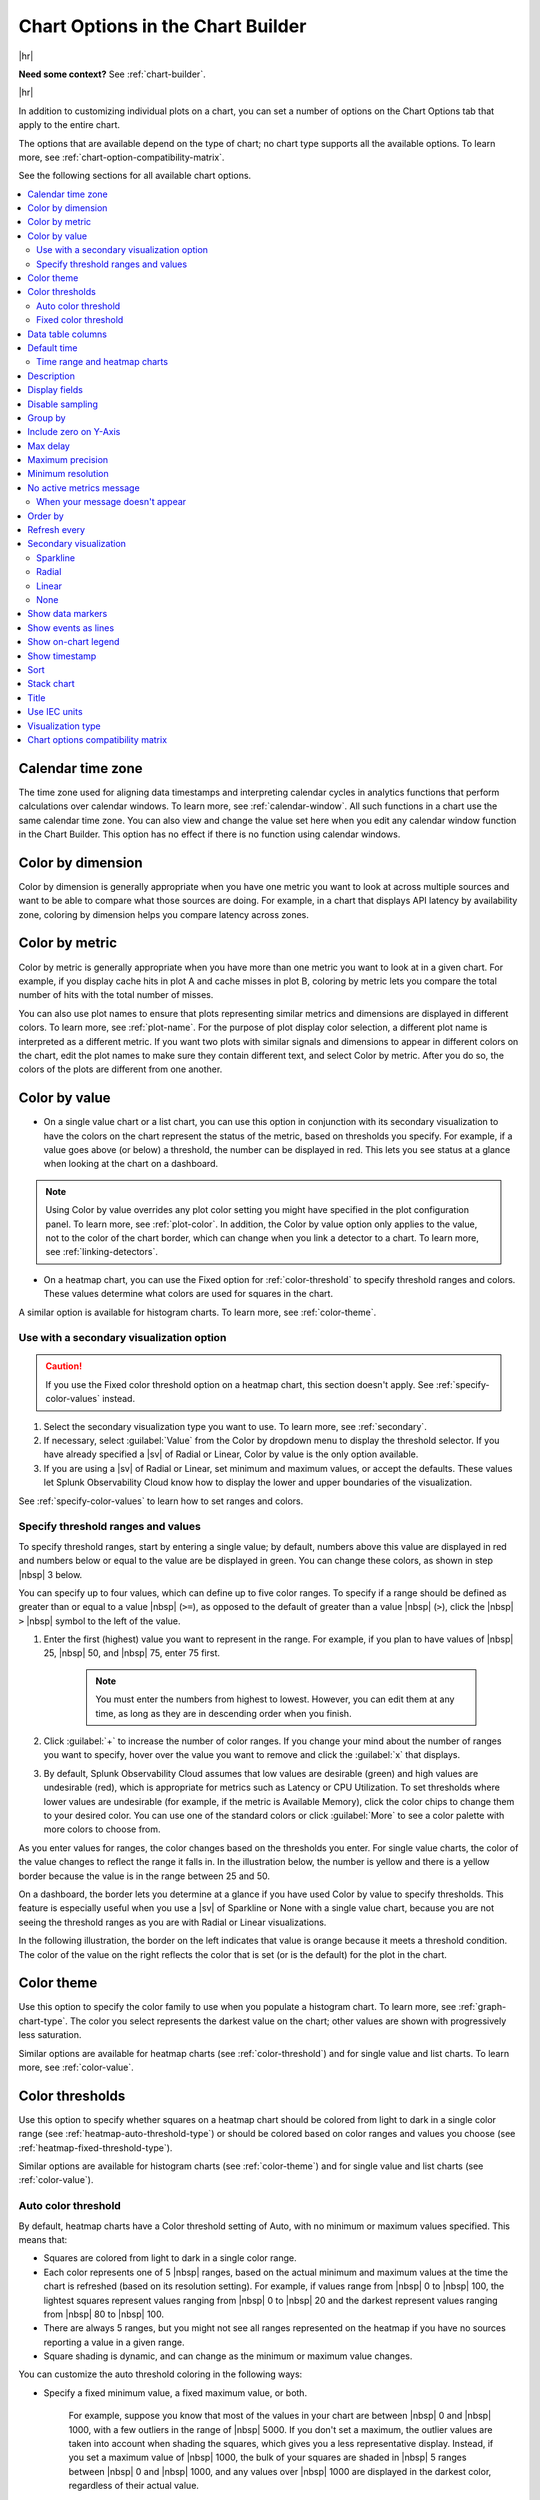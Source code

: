 .. _chart-options-tab:

*****************************************************************
Chart Options in the Chart Builder
*****************************************************************



.. meta::
  :description: In addition to customizing individual plots on a chart, you can set a number of options on the Chart Options tab that apply to the entire chart

|hr|

:strong:`Need some context?` See :ref:`chart-builder`.

|hr|


In addition to customizing individual plots on a chart, you can set a number of options on the Chart Options tab that apply to the entire chart.

The options that are available depend on the type of chart; no chart type supports all the available options. To learn more, see :ref:`chart-option-compatibility-matrix`.

See the following sections for all available chart options.

.. contents::
      :local:
      :backlinks: none


.. _calendar-time-zone:

Calendar time zone
=============================================================================

The time zone used for aligning data timestamps and interpreting calendar cycles in analytics functions that perform calculations over calendar windows. To learn more, see :ref:`calendar-window`. All such functions in a chart use the same calendar time zone. You can also view and change the value set here when you edit any calendar window function in the Chart Builder. This option has no effect if there is no function using calendar windows.

.. _color-dimension:

Color by dimension
=============================================================================

Color by dimension is generally appropriate when you have one metric you want to look at across multiple sources and want to be able to compare what those sources are doing. For example, in a chart that displays API latency by availability zone, coloring by dimension helps you compare latency across zones.

.. _color-metric:

Color by metric
=============================================================================

Color by metric is generally appropriate when you have more than one metric you want to look at in a given chart. For example, if you display cache hits in plot A and cache misses in plot B, coloring by metric lets you compare the total number of hits with the total number of misses.

You can also use plot names to ensure that plots representing similar metrics and dimensions are displayed in different colors. To learn more, see :ref:`plot-name`. For the purpose of plot display color selection, a different plot name is interpreted as a different metric. If you want two plots with similar signals and dimensions to appear in different colors on the chart, edit the plot names to make sure they contain different text, and select Color by metric. After you do so, the colors of the plots are different from one another.

.. _color-value:

Color by value
=============================================================================

-  On a single value chart or a list chart, you can use this option in conjunction with its secondary visualization to have the colors on the chart represent the status of the metric, based on thresholds you specify. For example, if a value goes above (or below) a threshold, the number can be displayed in red. This lets you see status at a glance when looking at the chart on a dashboard. 

.. note:: Using Color by value overrides any plot color setting you might have specified in the plot configuration panel. To learn more, see :ref:`plot-color`. In addition, the Color by value option only applies to the value, not to the color of the chart border, which can change when you link a detector to a chart. To learn more, see :ref:`linking-detectors`.

-  On a heatmap chart, you can use the Fixed option for :ref:`color-threshold` to specify threshold ranges and colors. These values determine what colors are used for squares in the chart.

A similar option is available for histogram charts. To learn more, see :ref:`color-theme`.


Use with a secondary visualization option
-------------------------------------------------------------------

.. caution:: If you use the Fixed color threshold option on a heatmap chart, this section doesn't apply. See :ref:`specify-color-values` instead.

#. Select the secondary visualization type you want to use. To learn more, see :ref:`secondary`.
#. If necessary, select :guilabel:`Value` from the Color by dropdown menu to display the threshold selector. If you have already specified a |sv| of Radial or Linear, Color by value is the only option available.
#. If you are using a |sv| of Radial or Linear, set minimum and maximum values, or accept the defaults. These values let Splunk Observability Cloud know how to display the lower and upper boundaries of the visualization. 

See :ref:`specify-color-values` to learn how to set ranges and colors.

.. _specify-color-values:

Specify threshold ranges and values
-------------------------------------------------------------------
To specify threshold ranges, start by entering a single value; by default, numbers above this value are displayed in red and numbers below or equal to the value are be displayed in green. You can change these colors, as shown in step |nbsp| 3 below.

You can specify up to four values, which can define up to five color ranges. To specify if a range should be defined as greater than or equal to a value |nbsp|  (``>=``), as opposed to the default of greater than a value |nbsp| (``>``), click the  |nbsp| ``>``  |nbsp| symbol to the left of the value.

#. Enter the first (highest) value you want to represent in the range. For example, if you plan to have values of  |nbsp| 25,  |nbsp| 50, and  |nbsp| 75, enter 75 first.

    .. note:: You must enter the numbers from highest to lowest. However, you can edit them at any time, as long as they are in descending order when you finish.

#. Click :guilabel:`+` to increase the number of color ranges. If you change your mind about the number of ranges you want to specify, hover over the value you want to remove and click the :guilabel:`x` that displays.
#. By default, Splunk Observability Cloud assumes that low values are desirable (green) and high values are undesirable (red), which is appropriate for metrics such as Latency or CPU Utilization. To set thresholds where lower values are undesirable (for example, if the metric is Available Memory), click the color chips to change them to your desired color. You can use one of the standard colors or click :guilabel:`More` to see a color palette with more colors to choose from.
      
As you enter values for ranges, the color changes based on the thresholds you enter. For single value charts, the color of the value changes to reflect the range it falls in. In the illustration below, the number is yellow and there is a yellow border because the value is in the range between 25 and 50.

.. image:: /_images/images-charts/config-color-options-value-02.png
      :width: 65%


On a dashboard, the border lets you determine at a glance if you have used Color by value to specify thresholds. This feature is especially useful when you use a |sv| of Sparkline or None with a single value chart, because you are not seeing the threshold ranges as you are with Radial or Linear visualizations. 

In the following illustration, the border on the left indicates that value is orange because it meets a threshold condition. The color of the value on the right reflects the color that is set (or is the default) for the plot in the chart.

.. image:: /_images/images-charts/config-threshold-borders.png
      :width: 70%


.. _color-theme:

Color theme
=============================================================================

Use this option to specify the color family to use when you populate a histogram chart. To learn more, see :ref:`graph-chart-type`. The color you select represents the darkest value on the chart; other values are shown with progressively less saturation. 

Similar options are available for heatmap charts (see :ref:`color-threshold`) and for single value and list charts. To learn more, see :ref:`color-value`.

.. _color-threshold:

Color thresholds
=============================================================================

Use this option to specify whether squares on a heatmap chart should be colored from light to dark in a single color range (see :ref:`heatmap-auto-threshold-type`) or should be colored based on color ranges and values you choose (see :ref:`heatmap-fixed-threshold-type`).

Similar options are available for histogram charts (see :ref:`color-theme`) and for single value and list charts (see :ref:`color-value`).

.. _heatmap-auto-threshold-type:

Auto color threshold
-------------------------------------------------------------------

By default, heatmap charts have a Color threshold setting of Auto, with no minimum or maximum values specified. This means that:

-  Squares are colored from light to dark in a single color range.
-  Each color represents one of 5 |nbsp| ranges, based on the actual minimum and maximum values at the time the chart is refreshed (based on its resolution setting). For example, if values range from  |nbsp| 0 to  |nbsp| 100, the lightest squares represent values ranging from  |nbsp| 0 to  |nbsp| 20 and the darkest represent values ranging from  |nbsp| 80 to  |nbsp|  100.
-  There are always 5 ranges, but you might not see all ranges represented on the heatmap if you have no sources reporting a value in a given range.
-  Square shading is dynamic, and can change as the minimum or maximum value changes.

You can customize the auto threshold coloring in the following ways:

-  Specify a fixed minimum value, a fixed maximum value, or both.

    For example, suppose you know that most of the values in your chart are between  |nbsp| 0 and  |nbsp| 1000, with a few outliers in the range of  |nbsp| 5000. If you don't set a maximum, the outlier values are taken into account when shading the squares, which gives you a less representative display. Instead, if you set a maximum value of  |nbsp| 1000, the bulk of your squares are shaded in  |nbsp| 5 ranges between  |nbsp| 0 and  |nbsp| 1000, and any values over  |nbsp| 1000 are displayed in the darkest color, regardless of their actual value.

-  Choose a different color scheme.

    The default color scheme is shades of green. Click one of the color swatches next to the Max or Min field to choose a different color scheme, or greyscale.


.. _heatmap-fixed-threshold-type:

Fixed color threshold
-------------------------------------------------------------------

Select :guilabel:`Fixed` from the Color thresholds drop-down menu to display the threshold selector, which lets you specify how many color ranges you want to display and the values that each range reflects. The colors of the squares update dynamically based on their values and the ranges you specify.

For example, suppose the squares represent percent of cache misses per host. If you want all hosts reporting values higher than 30% to be colored red, select :guilabel:`Fixed` and set a single threshold value of |nbsp| 30. Hosts with cache misses below 30% appear green, and those above 30% appear red.

For more information, see :ref:`specify-color-values`.

.. _data-table-columns:

Data table columns
=============================================================================

Use this option to specify which columns you want to display in the data table. To learn more, see :ref:`data-table`.

By default, all dimensions relevant to the plots on the chart are displayed, along with one or more other fields. To specify which fields are displayed, click :guilabel:`Custom`. Toggle items on and off as desired.

.. note:: To learn more about editing the plot names displayed, see :ref:`plot-name`.

To re-order the fields, click and drag the icon that appears when you hover over the items on the list.

.. _default-time:

Default time
=============================================================================

The default time range applied to most new charts is the last 15 minutes (-15m). However, if a new chart contains AWS-specific metrics, the default time range is the last hour (-1h). This is because AWS metrics are reported less frequently than most other metrics, so a range of one hour is more likely to contain a useful number of data points to display.

Depending on the purpose of the chart, you might want to see values for a longer or shorter time period. Use this option to change the default time range for a chart. To learn more, see :ref:`time-range-selector`. The value you specify is applied whenever you open the chart or view it in a dashboard, unless there is a time range override. To learn more, see :ref:`dashboard-time-range`.


.. _heatmap-time-range:

Time range and heatmap charts
-------------------------------------------------------------------

By default, a heatmap chart reflects the data point received when the chart last refreshes; charts refresh every 5  |nbsp| minutes. You can specify an absolute time range to see values representing the last data point received at an earlier time. For example, if it is now 3  |nbsp| PM, you could specify a time range ending at 1 |nbsp| PM to see what the heatmap values were approximately 2  |nbsp| hours ago. To learn more, see :ref:`absolute-time-range`.

.. note:: If you want to see past values, don't choose a relative time range from the Time Range Selector. Choosing a relative time range only continues to display the most recently received data point. Instead, specify an absolute time range.

.. _description:

Description
=============================================================================

In addition to providing a title for a chart, it's often a good idea to provide additional information about the chart. Providing this information helps other users in your organization understand the data being displayed in the chart.

.. _display-fields:

Display fields
=============================================================================

Use this option to specify which fields you want to display alongside list values in a list chart. To learn more, see :ref:`data-table-columns`.


.. _chart-sampling:

Disable sampling
=============================================================================

.. if text is changed here, also change it in :ref:`detector-options`

In cases where a large number of time series are displayed, for example, when you choose a metric being reported by 500 servers, Splunk Observability Cloud samples a subset of those time series so the chart renders more quickly. The sampled display provides you with an approximate sense of the values in those time series. Analytics still apply to all data.

When data is sampled, you can see a message like this on the chart: 

.. image:: /_images/images-charts/sampling.png
    :width: 65%

If you click :guilabel:`Click here to disable sampling`, or check the :guilabel:`Disable sampling` checkbox in the chart options tab, the sampling message is no longer displayed, and any time series data previously omitted is shown. Depending on the number of time series, disabling sampling might cause the chart to render more slowly.


.. _heatmap-group-by:

Group by
=============================================================================

This option lets you select up to two levels of grouping for your data. In the following illustration, results are grouped by ``plugin_instance``  within ``aws_availability_zone``.

.. image:: /_images/images-charts/heatmap-group-by.png
      :width: 99%

In some cases, you may see a group titled "n/a". This group comprises metric time series (MTS) that don't have a value for the Group |hyph| by dimension you specify.


.. _include-zero:

Include zero on Y-Axis
=============================================================================

When selected, this option ensures that a value of zero is included on a Y-axis that is dynamically scaled to accommodate data values.

When plotting values on a chart, Splunk Observability Cloud by default dynamically scales the Y-axis so that the minimum and maximum values are close to the lowest and highest values of the signal. For example, if values range between  |nbsp| 2 and  |nbsp| 5, the lowest value on the Y-axis is approximately |nbsp| 2. Similarly, if the values range between  |nbsp| -5 and  |nbsp| -2, the highest value on the Y-axis is approximately |nbsp| -2. 

In some cases, however, you might want the respective minimum or maximum displayed to be zero. Including zero can give you a sense for the scale of the values, as well as for the absolute size of the changes or fluctuations over time. 

In the following illustration, the chart on the right has this option enabled.

.. image:: /_images/images-charts/include-zero.png
      :width: 99%

If you have specified a minimum or maximum value for an axis (see :ref:`axes-tab`), zero might not be shown on the Y-axis even if this option is enabled. For example, if you set a minimum value of  |nbsp| 50 or a maximum value of  |nbsp| -20, zero isn't shown on the Y-axis; conflicting minimum or maximum values on an axis overrides this option.

.. _max-delay:

Max delay
=============================================================================

By default, the :strong:`Max delay` field is set to ``Auto``, which allows data to come in with as little delay as possible.

If you know that some of your data is delayed and you want to wait for that data to arrive before your charts are updated, click the drop-down menu and choose a new value from the list. For more information, see :ref:`delayed-datapoints`.

The value you specify is applied whenever you open the chart or view it in a dashboard, unless there is a max delay override. To learn more, see :ref:`dashboard-max-delay`.

.. _max-precision:

Maximum precision
=============================================================================

This option specifies the number of digits to display for a value on a single value chart or list chart. When precision is Automatic (the default), the number of digits displayed depends on the space available. The examples shown below compare results when using the values of 2, 3, or 4, but other values are also acceptable. The actual number of digits displayed might be more than the maximum you specify, depending on the value; for example, whole numbers are displayed in full.


.. list-table::
   :header-rows: 1

   * - :strong:`Value`
     - :strong:`Maximum precision`
     - :strong:`Display`
   * - 1235.76
     - 2
     - 1236
   * -
     - 3
     - 1236
   * -
     - 4
     - 1236
   * - 23.576
     - 2
     - 24
   * -
     - 3
     - 23.6
   * -
     - 4
     - 23.58
   * - 0.23532
     - 2
     - 0.24
   * -
     - 3
     - 0.235
   * -
     - 4
     - 0.2353


.. _min-resolution:

Minimum resolution
=============================================================================

.. if text is changed here, also change it in :ref:`detector-options`

This option specifies the minimum interval for which Splunk Observability Cloud should roll up values to display a data point on the chart. For example, if you track the number of support calls received per hour, you might not want to see a chart that shows data points representing the number of calls received every 15 |nbsp| minutes, even if data is available at that resolution. Setting this option to 1h ensures that the data points represent values for periods of 1h or more.

To learn more about rollups, see :ref:`rollups`.

.. _no-active-metrics-message:

No active metrics message
=============================================================================

This option allows you to add an optional message on graph charts, heatmap charts, list charts, and single value charts to indicate when metrics used in a chart either don't exist or are inactive. 

A metric is considered inactive by Splunk Observability Cloud in the following cases: 

- The metric hasn't received any data for 24 hours.
- The metric is tagged as ``ephemeral`` and hasn't received any data for one hour.

.. note::
  A chart with inactive metrics is distinct from a chart with active metrics that doesn't receive data. For example, a chart might not receive any data despite using active metrics if you use a filter on the chart that doesn't match any data. On a chart with active metrics, the "no active metrics" message won't appear even if the chart isn't receiving any data.

You can specify the following fields for the no active metrics message option:


.. list-table::
   :header-rows: 1
   :widths: 20 40 40

   * - :strong:`Field`
     - :strong:`Description`
     - :strong:`Max length (characters)`
   * - Message
     - A message that displays in a chart when no active metrics is available 
     - 140
   * - Link
     - | This field has two sub fields:
       | - Display text: The display text for the URL
       | - URL: A link to the resource that provides additional information
     - | - Display text: 50
       | - URL: No limit

When your message doesn't appear
-------------------------------------------

The "no active metrics" message might not appear for charts with inactive metrics in the following cases:

-  When you use the ``graphite()`` functions in your chart. Splunk Observability Cloud uses the Metric Finder to determine which metrics are inactive, but the Metric Finder doesn't work on metrics used by these two functions. To learn more about these functions, see :new-page:`graphite() <https://dev.splunk.com/observability/docs/signalflow/functions/graphite_function/>`.
-  When you use custom SignalFlow that the SignalFlow API can't parse in your chart. This can happen even if the custom SignalFlow is valid. When the SignalFlow API can't parse your custom SignalFlow, you will get this error message when you click :guilabel:`View Builder` in the :strong:`Plot Editor` tab.

  ..  image:: /_images/images-charts/signalflow-parse-error.png
      :width: 99%
      :alt: This screenshot shows error message that displays when the SignalFlow API can't parse custom SignalFlow.

.. _heatmap-order-by:

Order by
=============================================================================

This option specifies how you want the squares on a heatmap to be sorted. For example, if you want to see the largest or smallest values in a predictable location in the heat map, select :guilabel:`Value`. You can sort by any dimension or property associated with the metric. Click the arrow to toggle between ascending and descending sort order.

Note that on a list chart, a sorting option is also available, but it is called Sort instead of Order |nbsp| by. To learn more, see :ref:`sort`.

.. _refresh-every:

Refresh every
=============================================================================

While graph charts refresh in real time, some other chart types (such as single value or list charts) refresh only periodically. For these charts, you can specify a Refresh Every option to set how frequently the display updates. 

.. note:: The refresh interval cannot be lower than the native resolution.

The Referesh every option can have undesired side effects when paired with the lag that can be observed for incoming data, as is sometimes the case with AWS CloudWatch data. For example, if a list displays the current value for a subset of incoming time series indicating latency for the top 25 ELB load balancers and the time series are reporting at a 5m resolution but the refresh interval is set to 5s or 1m, then chances are at any particular refresh, not all of the time series report, and the list appears more sparsely populated as a result.

.. _secondary:

Secondary visualization
=============================================================================

On a single value chart or list chart, you can use this option to specify how you want the value or list to be displayed.

.. _sparkline:

Sparkline
-------------------------------------------------------------------

A sparkline provides a visual representation of how a value changes over time. When using this visualization, you can color by dimension, metric, or value. To learn more, see :ref:`color-dimension`, :ref:`color-metric`, or :ref:`color-value`.

On a single value chart, the sparkline is displayed below the value. On a list chart, it is displayed to the left of the value.

.. _radial:

Radial
-------------------------------------------------------------------

A radial |sv| displays values in a format that resembles a speedometer. When you select this option, the display is dark grey until you enter at least one value (see :ref:`color-value`). Radial visualizations are always colored by value.

On a single value chart, the graphic representation is displayed above the value. On a list chart, the graphic is displayed to the left of the value. On both chart types, the number is displayed in the color corresponding to its threshold range.

.. _linear:

Linear
-------------------------------------------------------------------

A linear |sv| displays values in a horizontal bar. When you select this option, the display is dark grey until you enter at least one value (see :ref:`color-value`). Linear visualizations are always colored by value.

On a single value chart, the graphic representation is displayed below the value. On a list chart, the graphic is displayed to the left of the value. On both chart types, the number is displayed in the color corresponding to its threshold range.

.. _none:

None
-------------------------------------------------------------------

On a single value chart, a |sv| of None displays only the value as a large number, with no sparkline or any other graphic representation. On a list chart, values on the list are displayed with no graphic to the left of the numbers. When using this visualization, you can color by dimension, metric, or value. To learn more, see :ref:`color-dimension`, :ref:`color-metric`, or :ref:`color-value`.

.. _show-markers:

Show data markers
=============================================================================

.. if text is changed here, also change it in :ref:`detector-options`

This option lets you specify whether small dots are displayed on the chart, indicating the times at which there are data points.

.. _event-lines:

Show events as lines
=============================================================================

This option lets you specify whether vertical lines are displayed at times where event markers are shown on a chart. To learn more, see :ref:`chart-events-as-occur`.

.. _on-chart-legend:

Show on-chart legend
=============================================================================

This option lets you specify a dimension to be displayed in a legend below the chart. The legend shows the value of the specified dimension associated with each plot in the chart, in the same color as the plot.  

If the chart uses left and right Y-axes, information is displayed on the left or right side of the chart, according to the axis used by the specified plot. To learn more, see :ref:`2nd-y-axis`.


.. _timestamp:

Show timestamp
=============================================================================

This option lets you specify whether to show a timestamp at the bottom of the chart.


.. _sort:

Sort
=============================================================================

This option lets you specify the order in which entries are displayed on a list chart.

Note that on a heatmap chart, a sorting option is also available, but it is called Order by instead of Sort. To learn more, see: :ref:`heatmap-order-by`.


.. _stacked-chart:

Stack chart
=============================================================================

This option lets you stack areas or columns vertically instead of side by side. All plots should use the same Y-axis. To learn more, see :ref:`2nd-y-axis`.

You can change the order of the plots to control how the values are displayed in the stack. To learn more, see :ref:`reorder-plot-lines`.


.. _title:

Title
=============================================================================

The title is displayed at top left in the Chart Builder and is also shown when viewing the chart on the dashboard. You can use the ``chart:`` prefix to search for a title when using the global search.

It's good practice to give a chart a short descriptive title. To provide additional details that are visible when the chart is open in the Chart Builder, see :ref:`description`.


.. _iec:

Use IEC units
=============================================================================

This option lets you specify whether Y-axis values are shown in decimal units (1k  |nbsp| = |nbsp| 1000) or IEC units (1k  |nbsp| = |nbsp| 1024).


Visualization type
=============================================================================

See :ref:`choose-chart-type`.

.. _chart-option-compatibility-matrix:

Chart options compatibility matrix
=============================================================================

The following table shows which chart options are available for which chart type.

.. list-table::
   :header-rows: 1

   * - :strong:`Chart option`
     - :strong:`Available for line charts`
     - :strong:`Available for area charts`
     - :strong:`Available for column charts`
     - :strong:`Available for histogram charts`
     - :strong:`Available for list charts`
     - :strong:`Available for single value charts`
     - :strong:`Available for heatmap charts`
     - :strong:`Available for event feed charts`
     - :strong:`Available for text charts`
   * - :ref:`calendar-time-zone`
     - x
     - x
     - x
     - x
     - x
     - x
     - x
     - 
     - 
   * - :ref:`color-dimension`
     - x
     - x
     - x
     - 
     - x
     - x
     - 
     - 
     - 
   * - :ref:`color-metric`
     - x
     - x
     - x
     - 
     - x
     - x
     - 
     - 
     - 
   * - :ref:`color-value`
     - x
     - x
     - x
     - 
     - x
     - x
     - 
     - 
     - 
   * - :ref:`color-theme`
     - 
     - 
     - 
     - x
     - 
     - 
     - 
     - 
     - 
   * - :ref:`color-threshold`
     - 
     - 
     - 
     - 
     - 
     - 
     - x
     - 
     - 
   * - :ref:`data-table-columns`
     - x
     - x
     - x
     - x
     - 
     - 
     - 
     - 
     - 
   * - :ref:`default-time`
     - x
     - x
     - x
     - x
     - x
     - x
     - x
     - x
     - 
   * - :ref:`description`
     - x
     - x
     - x
     - x
     - x
     - x
     - x
     - x
     - x
   * - :ref:`display-fields`
     - 
     - 
     - 
     - 
     - x
     - 
     - 
     - 
     - 
   * - :ref:`chart-sampling`
     - x
     - x
     - x
     - x
     - x
     - 
     - x
     - 
     - 
   * - :ref:`heatmap-group-by`
     - 
     - 
     - 
     - 
     - 
     - 
     - x
     - 
     - 
   * - :ref:`include-zero`
     - x
     - x
     - x
     - x
     - 
     - 
     - 
     - 
     - 
   * - :ref:`max-delay`
     - x
     - x
     - x
     - x
     - x
     - x
     - x
     - 
     - 
   * - :ref:`max-precision`
     - 
     - 
     - 
     - 
     - x
     - x
     - 
     - 
     - 
   * - :ref:`min-resolution`
     - x
     - x
     - x
     - x
     - 
     - 
     - 
     - 
     - 
   * - :ref:`no-active-metrics-message`
     - x
     - x
     - x
     - x
     - x
     - x
     - x
     - 
     - 
   * - :ref:`heatmap-order-by`
     - 
     - 
     - 
     - 
     - 
     - 
     - x
     - 
     - 
   * - :ref:`refresh-every`
     - 
     - 
     - 
     - 
     - x
     - x
     - x
     - 
     - 
   * - :ref:`secondary`
     - 
     - 
     - 
     - 
     - x
     - x
     - 
     - 
     - 
   * - :ref:`show-markers`
     - x
     - x
     - x
     - 
     - 
     - 
     - 
     - 
     - 
   * - :ref:`event-lines`
     - x
     - x
     - x
     - x
     - 
     - 
     - 
     - 
     - 
   * - :ref:`on-chart-legend`
     - x
     - x
     - x
     - x
     - 
     - 
     - 
     - 
     - 
   * - :ref:`timestamp`
     - 
     - 
     - 
     - 
     - 
     - x
     - x
     - 
     - 
   * - :ref:`sort`
     - 
     - 
     - 
     - 
     - x
     - 
     - 
     - 
     - 
   * - :ref:`stacked-chart`
     - 
     - x
     - x
     - 
     - 
     - 
     - 
     - 
     - 
   * - :ref:`title`
     - x
     - x
     - x
     - x
     - x
     - x
     - x
     - x
     - x
   * - :ref:`iec`
     - x
     - x
     - x
     - x
     - x
     - x
     - x
     - 
     - 
   
     
